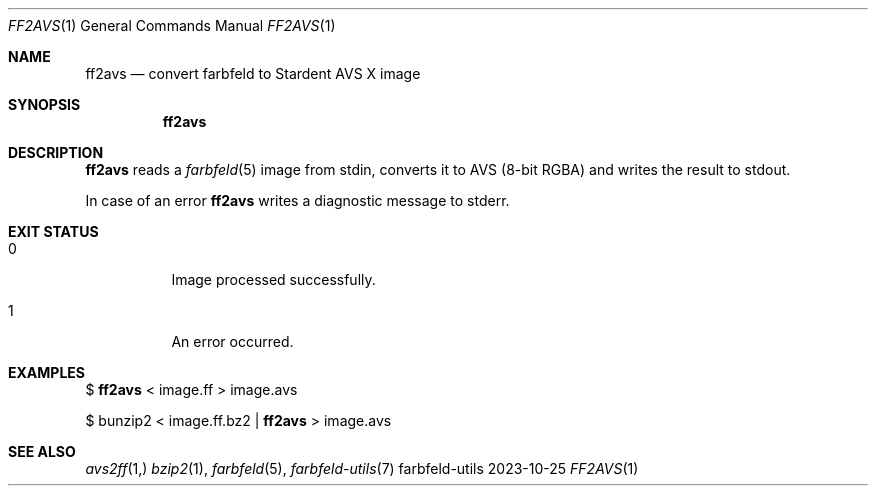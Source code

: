 .Dd 2023-10-25
.Dt FF2AVS 1
.Os farbfeld-utils
.Sh NAME
.Nm ff2avs
.Nd convert farbfeld to Stardent AVS X image
.Sh SYNOPSIS
.Nm
.Sh DESCRIPTION
.Nm
reads a
.Xr farbfeld 5
image from stdin, converts it to AVS (8-bit RGBA) and writes the result
to stdout.
.Pp
In case of an error
.Nm
writes a diagnostic message to stderr.
.Sh EXIT STATUS
.Bl -tag -width Ds
.It 0
Image processed successfully.
.It 1
An error occurred.
.El
.Sh EXAMPLES
$
.Nm
< image.ff > image.avs
.Pp
$ bunzip2 < image.ff.bz2 |
.Nm
> image.avs
.Sh SEE ALSO
.Xr avs2ff 1,
.Xr bzip2 1 ,
.Xr farbfeld 5 ,
.Xr farbfeld-utils 7
